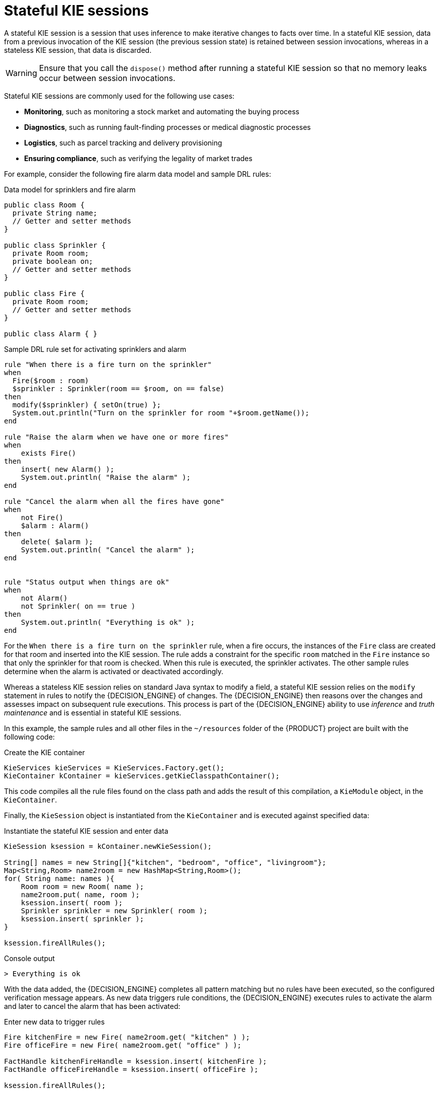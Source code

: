 [id='kie-sessions-stateful-con_{context}']
= Stateful KIE sessions

A stateful KIE session is a session that uses inference to make iterative changes to facts over time. In a stateful KIE session, data from a previous invocation of the KIE session (the previous session state) is retained between session invocations, whereas in a stateless KIE session, that data is discarded.

WARNING: Ensure that you call the `dispose()` method after running a stateful KIE session so that no memory leaks occur between session invocations.

Stateful KIE sessions are commonly used for the following use cases:

* *Monitoring*, such as monitoring a stock market and automating the buying process
* *Diagnostics*, such as running fault-finding processes or medical diagnostic processes
* *Logistics*, such as parcel tracking and delivery provisioning
* *Ensuring compliance*, such as verifying the legality of market trades

For example, consider the following fire alarm data model and sample DRL rules:

.Data model for sprinklers and fire alarm
[source,java]
----
public class Room {
  private String name;
  // Getter and setter methods
}

public class Sprinkler {
  private Room room;
  private boolean on;
  // Getter and setter methods
}

public class Fire {
  private Room room;
  // Getter and setter methods
}

public class Alarm { }
----

.Sample DRL rule set for activating sprinklers and alarm
[source]
----
rule "When there is a fire turn on the sprinkler"
when
  Fire($room : room)
  $sprinkler : Sprinkler(room == $room, on == false)
then
  modify($sprinkler) { setOn(true) };
  System.out.println("Turn on the sprinkler for room "+$room.getName());
end

rule "Raise the alarm when we have one or more fires"
when
    exists Fire()
then
    insert( new Alarm() );
    System.out.println( "Raise the alarm" );
end

rule "Cancel the alarm when all the fires have gone"
when
    not Fire()
    $alarm : Alarm()
then
    delete( $alarm );
    System.out.println( "Cancel the alarm" );
end


rule "Status output when things are ok"
when
    not Alarm()
    not Sprinkler( on == true )
then
    System.out.println( "Everything is ok" );
end
----

For the `When there is a fire turn on the sprinkler` rule, when a fire occurs, the instances of the `Fire` class are created for that room and inserted into the KIE session. The rule adds a constraint for the specific `room` matched in the `Fire` instance so that only the sprinkler for that room is checked. When this rule is executed, the sprinkler activates. The other sample rules determine when the alarm is activated or deactivated accordingly.

Whereas a stateless KIE session relies on standard Java syntax to modify a field, a stateful KIE session relies on the `modify` statement in rules to notify the {DECISION_ENGINE} of changes. The {DECISION_ENGINE} then reasons over the changes and assesses impact on subsequent rule executions. This process is part of the {DECISION_ENGINE} ability to use _inference_ and _truth maintenance_ and is essential in stateful KIE sessions.

In this example, the sample rules and all other files in the `~/resources` folder of the {PRODUCT} project are built with the following code:

.Create the KIE container
[source,java]
----
KieServices kieServices = KieServices.Factory.get();
KieContainer kContainer = kieServices.getKieClasspathContainer();
----

This code compiles all the rule files found on the class path and adds the result of this compilation, a `KieModule` object, in the `KieContainer`.

Finally, the `KieSession` object is instantiated from the `KieContainer` and is executed against specified data:

.Instantiate the stateful KIE session and enter data
[source,java]
----
KieSession ksession = kContainer.newKieSession();

String[] names = new String[]{"kitchen", "bedroom", "office", "livingroom"};
Map<String,Room> name2room = new HashMap<String,Room>();
for( String name: names ){
    Room room = new Room( name );
    name2room.put( name, room );
    ksession.insert( room );
    Sprinkler sprinkler = new Sprinkler( room );
    ksession.insert( sprinkler );
}

ksession.fireAllRules();
----

.Console output
[source]
----
> Everything is ok
----

With the data added, the {DECISION_ENGINE} completes all pattern matching but no rules have been executed, so the configured verification message appears. As new data triggers rule conditions, the {DECISION_ENGINE} executes rules to activate the alarm and later to cancel the alarm that has been activated:

.Enter new data to trigger rules
[source,java]
----
Fire kitchenFire = new Fire( name2room.get( "kitchen" ) );
Fire officeFire = new Fire( name2room.get( "office" ) );

FactHandle kitchenFireHandle = ksession.insert( kitchenFire );
FactHandle officeFireHandle = ksession.insert( officeFire );

ksession.fireAllRules();
----

.Console output
[source]
----
> Raise the alarm
> Turn on the sprinkler for room kitchen
> Turn on the sprinkler for room office
----

[source,java]
----
ksession.delete( kitchenFireHandle );
ksession.delete( officeFireHandle );

ksession.fireAllRules();
----

.Console output
[source]
----
> Cancel the alarm
> Turn off the sprinkler for room office
> Turn off the sprinkler for room kitchen
> Everything is ok
----

In this case, a reference is kept for the returned `FactHandle` object. A fact handle is an internal engine reference to the inserted instance and enables instances to be retracted or modified later.

As this example illustrates, the data and results from previous stateful KIE sessions (the activated alarm) affect the invocation of subsequent sessions (alarm cancellation).
